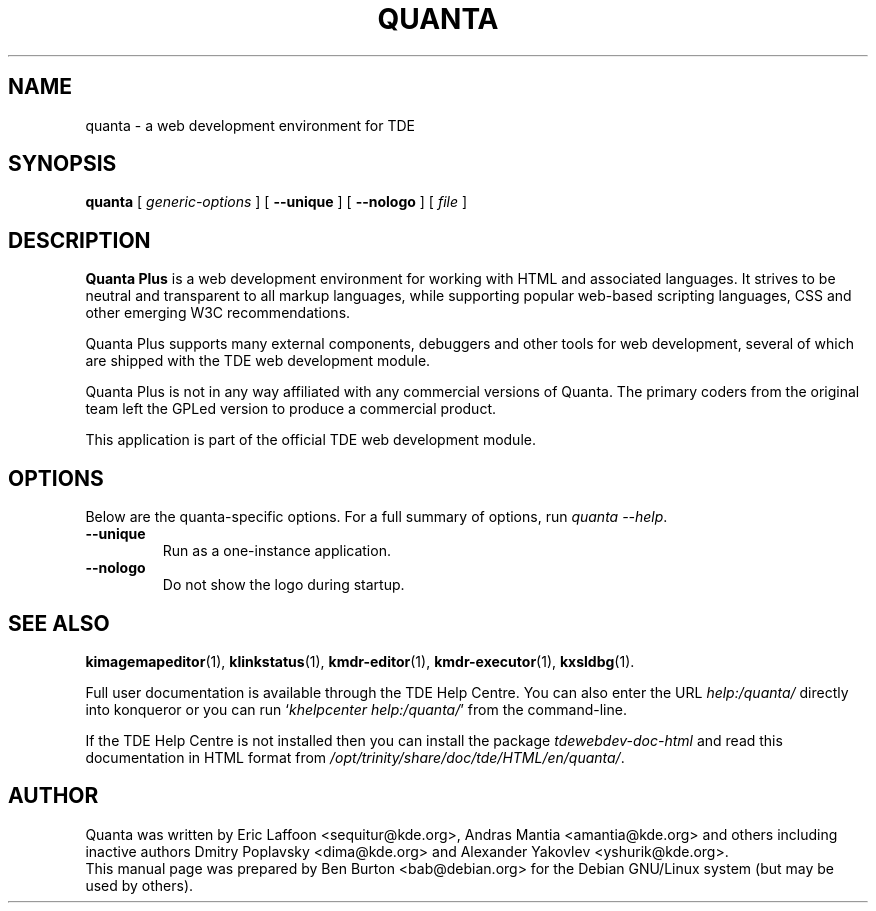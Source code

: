 .\"                                      Hey, EMACS: -*- nroff -*-
.\" First parameter, NAME, should be all caps
.\" Second parameter, SECTION, should be 1-8, maybe w/ subsection
.\" other parameters are allowed: see man(7), man(1)
.TH QUANTA 1 "October 19, 2004"
.\" Please adjust this date whenever revising the manpage.
.\"
.\" Some roff macros, for reference:
.\" .nh        disable hyphenation
.\" .hy        enable hyphenation
.\" .ad l      left justify
.\" .ad b      justify to both left and right margins
.\" .nf        disable filling
.\" .fi        enable filling
.\" .br        insert line break
.\" .sp <n>    insert n+1 empty lines
.\" for manpage-specific macros, see man(7)
.SH NAME
quanta \- a web development environment for TDE
.SH SYNOPSIS
.B quanta
[ \fIgeneric-options\fP ] [ \fB\-\-unique\fP ]
[ \fB\-\-nologo\fP ] [ \fIfile\fP ]
.SH DESCRIPTION
\fBQuanta Plus\fP is a web development environment for working with HTML
and associated languages.  It strives to be neutral and transparent
to all markup languages, while supporting popular web-based scripting
languages, CSS and other emerging W3C recommendations.
.PP
Quanta Plus supports many external components, debuggers and other tools
for web development, several of which are shipped with the TDE web development
module.
.PP
Quanta Plus is not in any way affiliated with any commercial versions
of Quanta.  The primary coders from the original team left the GPLed
version to produce a commercial product.
.PP
This application is part of the official TDE web development module.
.SH OPTIONS
Below are the quanta-specific options.  For a full summary of options,
run \fIquanta \-\-help\fP.
.TP
\fB\-\-unique\fP
Run as a one-instance application.
.TP
\fB\-\-nologo\fP
Do not show the logo during startup.
.SH SEE ALSO
.BR kimagemapeditor (1),
.BR klinkstatus (1),
.BR kmdr-editor (1),
.BR kmdr-executor (1),
.BR kxsldbg (1).
.PP
Full user documentation is available through the TDE Help Centre.
You can also enter the URL
\fIhelp:/quanta/\fP
directly into konqueror or you can run
`\fIkhelpcenter help:/quanta/\fP'
from the command-line.
.PP
If the TDE Help Centre is not installed then you can install the package
\fItdewebdev-doc-html\fP and read this documentation in HTML format from
\fI/opt/trinity/share/doc/tde/HTML/en/quanta/\fP.
.SH AUTHOR
Quanta was written by Eric Laffoon <sequitur@kde.org>, Andras Mantia
<amantia@kde.org> and others including inactive authors
Dmitry Poplavsky <dima@kde.org> and Alexander Yakovlev <yshurik@kde.org>.
.br
This manual page was prepared by Ben Burton <bab@debian.org>
for the Debian GNU/Linux system (but may be used by others).
